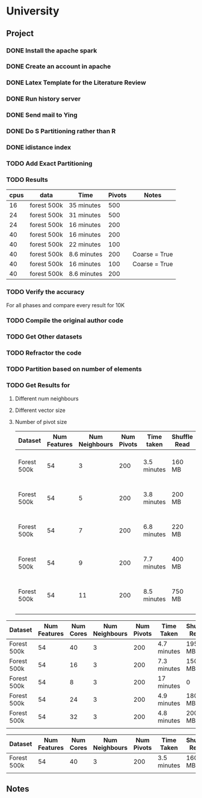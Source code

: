 * University
** Project
*** DONE Install the apache spark
    CLOSED: [2015-07-28 Tue 21:12]
*** DONE Create an account in apache
    CLOSED: [2015-08-08 Sat 08:28]
*** DONE Latex Template for the Literature Review
    CLOSED: [2015-08-19 Wed 11:25]
*** DONE Run history server
    CLOSED: [2015-09-25 Fri 19:57]
*** DONE Send mail to Ying
    CLOSED: [2015-10-03 Sat 10:09]
*** DONE Do S Partitioning rather than R
    CLOSED: [2015-10-03 Sat 10:08]
*** DONE idistance index
    CLOSED: [2015-10-03 Sat 10:08]

*** TODO Add Exact Partitioning
    :PROPERTIES:
    :ID:       BBC34AF3-30F7-456B-8BCA-5A04EE4B9C63
    :END:
*** TODO Results
    :PROPERTIES:
    :ID:       57240ED0-974C-4DDA-B125-52765D7808F3
    :END:
    | cpus | data        | Time        | Pivots | Notes         |
    |------+-------------+-------------+--------+---------------|
    |   16 | forest 500k | 35 minutes  |    500 |               |
    |   24 | forest 500k | 31 minutes  |    500 |               |
    |   24 | forest 500k | 16 minutes  |    200 |               |
    |   40 | forest 500k | 16 minutes  |    200 |               |
    |   40 | forest 500k | 22 minutes  |    100 |               |
    |   40 | forest 500k | 8.6 minutes |    200 | Coarse = True |
    |   40 | forest 500k | 16 minutes  |    100 | Coarse = True |
    |   40 | forest 500k | 8.6 minutes |    200 |               |

*** TODO Verify the accuracy
    :PROPERTIES:
    :ID:       B877A742-292F-4C61-9E3B-3062F1C46F06
    :END:
    For all phases and compare every result for 10K
*** TODO Compile the original author code
    :PROPERTIES:
    :ID:       8C2E3C91-9957-4B22-9DED-FABA0D126B69
    :END:
*** TODO Get Other datasets
    :PROPERTIES:
    :ID:       D7413582-2C96-462B-B260-A94315765BF2
    :END:
*** TODO Refractor the code
    :PROPERTIES:
    :ID:       4BAB6A06-496F-4169-A6FF-A9A290D6A241
    :END:
*** TODO Partition based on number of elements
    :PROPERTIES:
    :ID:       F76481CF-DB04-4C56-9A80-21771193A774
    :END:
*** TODO Get Results for
    :PROPERTIES:
    :ID:       DD46A689-F228-44CB-9A6F-91F5154B85AB
    :END:
    1. Different num neighbours
    2. Different vector size
    3. Number of pivot size
       | Dataset     | Num Features | Num Neighbours | Num Pivots | Time taken  | Shuffle Read | Shuffle Write | Notes          |
       |-------------+--------------+----------------+------------+-------------+--------------+---------------+----------------|
       | Forest 500k |           54 |              3 |        200 | 3.5 minutes | 160 MB       | 450 MB        | 40 Cores 60 GB |
       | Forest 500k |           54 |              5 |        200 | 3.8 minutes | 200 MB       | 500 MB        | 40 Cores 60 GB |
       | Forest 500k |           54 |              7 |        200 | 6.8 minutes | 220 MB       | 600 MB        | 40 Cores 60 GB |
       | Forest 500k |           54 |              9 |        200 | 7.7 minutes | 400 MB       | 700 MB        | 40 Cores 60 GB |
       | Forest 500k |           54 |             11 |        200 | 8.5 minutes | 750 MB       | 830 MB        | 40 Cores 60 GB |
       |             |              |                |            |             |              |               |                |

| Dataset     | Num Features | Num Cores | Num Neighbours | Num Pivots | Time Taken  | Shuffle Read | Shuffle Write | Notes |
|-------------+--------------+-----------+----------------+------------+-------------+--------------+---------------+-------|
| Forest 500k |           54 |        40 |              3 |        200 | 4.7 minutes | 195 MB       | 450 MB        |       |
| Forest 500k |           54 |        16 |              3 |        200 | 7.3 minutes | 150 MB       | 430 MB        |       |
| Forest 500k |           54 |         8 |              3 |        200 | 17 minutes  | 0            | 430 MB        |       |
| Forest 500k |           54 |        24 |              3 |        200 | 4.9 minutes | 180 MB       | 430 MB        |       |
| Forest 500k |           54 |        32 |              3 |        200 | 4.8 minutes | 200 MB       | 430 MB        |       |
|             |              |           |                |            |             |              |               |       |

| Dataset     | Num Features | Num Cores | Num Neighbours | Num Pivots | Time Taken   | Shuffle Read | Shuffle Write | Notes |
|-------------+--------------+-----------+----------------+------------+--------------+--------------+---------------+-------|
| Forest 500k |           54 |        40 |              3 |        200 | 3.5  minutes | 160 MB       | 450 MB        |       |
|             |              |           |                |            |              |              |               |       |


** Notes
